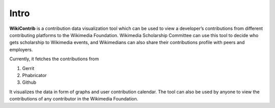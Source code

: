Intro
=====
**WikiContrib** is a contribution data visualization tool which can be used to view
a developer’s contributions from different contributing platforms to the Wikimedia
Foundation. Wikimedia Scholarship Committee can use this tool to decide who gets
scholarship to Wikimedia events, and Wikimedians can also share their contributions
profile with peers and employers.

Currently, it fetches the contributions from

1. Gerrit
2. Phabricator
3. Github

It visualizes the data in form of graphs and user contribution calendar. The tool
can also be used by anyone to view the contributions of any contributor in the Wikimedia Foundation.
